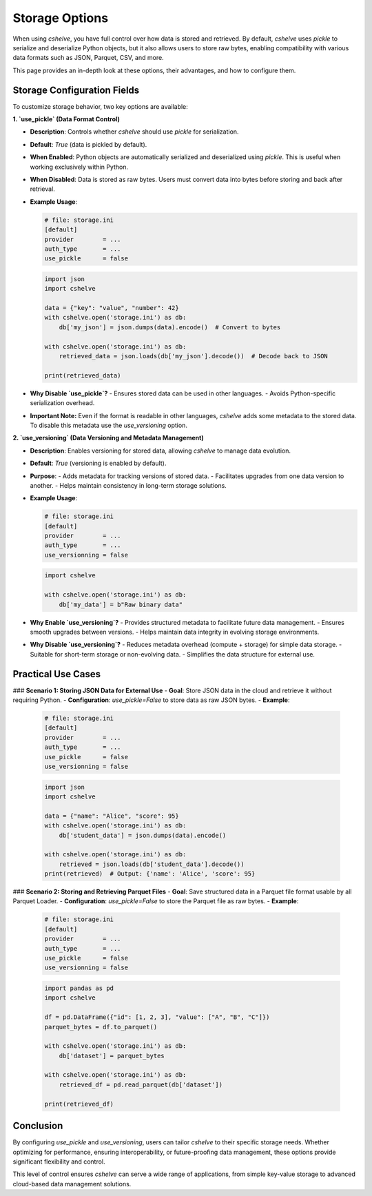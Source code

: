 Storage Options
===============

When using `cshelve`, you have full control over how data is stored and retrieved.
By default, `cshelve` uses `pickle` to serialize and deserialize Python objects, but it also allows users to store raw bytes, enabling compatibility with various data formats such as JSON, Parquet, CSV, and more.

This page provides an in-depth look at these options, their advantages, and how to configure them.

-----------------------------
Storage Configuration Fields
-----------------------------

To customize storage behavior, two key options are available:

**1. `use_pickle` (Data Format Control)**

- **Description**: Controls whether `cshelve` should use `pickle` for serialization.
- **Default**: `True` (data is pickled by default).
- **When Enabled**: Python objects are automatically serialized and deserialized using `pickle`. This is useful when working exclusively within Python.
- **When Disabled**: Data is stored as raw bytes. Users must convert data into bytes before storing and back after retrieval.
- **Example Usage**:

  .. code-block:: ini

    # file: storage.ini
    [default]
    provider        = ...
    auth_type       = ...
    use_pickle      = false

  .. code-block:: python

    import json
    import cshelve

    data = {"key": "value", "number": 42}
    with cshelve.open('storage.ini') as db:
        db['my_json'] = json.dumps(data).encode()  # Convert to bytes

    with cshelve.open('storage.ini') as db:
        retrieved_data = json.loads(db['my_json'].decode())  # Decode back to JSON

    print(retrieved_data)

- **Why Disable `use_pickle`?**
  - Ensures stored data can be used in other languages.
  - Avoids Python-specific serialization overhead.

- **Important Note:**
  Even if the format is readable in other languages, `cshelve` adds some metadata to the stored data. To disable this metadata use the `use_versioning` option.

**2. `use_versioning` (Data Versioning and Metadata Management)**

- **Description**: Enables versioning for stored data, allowing `cshelve` to manage data evolution.
- **Default**: `True` (versioning is enabled by default).
- **Purpose**:
  - Adds metadata for tracking versions of stored data.
  - Facilitates upgrades from one data version to another.
  - Helps maintain consistency in long-term storage solutions.
- **Example Usage**:

  .. code-block:: ini

    # file: storage.ini
    [default]
    provider        = ...
    auth_type       = ...
    use_versionning = false

  .. code-block:: python

    import cshelve

    with cshelve.open('storage.ini') as db:
        db['my_data'] = b"Raw binary data"

- **Why Enable `use_versioning`?**
  - Provides structured metadata to facilitate future data management.
  - Ensures smooth upgrades between versions.
  - Helps maintain data integrity in evolving storage environments.

- **Why Disable `use_versioning`?**
  - Reduces metadata overhead (compute + storage) for simple data storage.
  - Suitable for short-term storage or non-evolving data.
  - Simplifies the data structure for external use.

-----------------------------
Practical Use Cases
-----------------------------

### **Scenario 1: Storing JSON Data for External Use**
- **Goal**: Store JSON data in the cloud and retrieve it without requiring Python.
- **Configuration**: `use_pickle=False` to store data as raw JSON bytes.
- **Example**:

  .. code-block:: ini

    # file: storage.ini
    [default]
    provider        = ...
    auth_type       = ...
    use_pickle      = false
    use_versionning = false

  .. code-block:: python

    import json
    import cshelve

    data = {"name": "Alice", "score": 95}
    with cshelve.open('storage.ini') as db:
        db['student_data'] = json.dumps(data).encode()

    with cshelve.open('storage.ini') as db:
        retrieved = json.loads(db['student_data'].decode())
    print(retrieved)  # Output: {'name': 'Alice', 'score': 95}

### **Scenario 2: Storing and Retrieving Parquet Files**
- **Goal**: Save structured data in a Parquet file format usable by all Parquet Loader.
- **Configuration**: `use_pickle=False` to store the Parquet file as raw bytes.
- **Example**:

  .. code-block:: ini

    # file: storage.ini
    [default]
    provider        = ...
    auth_type       = ...
    use_pickle      = false
    use_versionning = false

  .. code-block:: python

    import pandas as pd
    import cshelve

    df = pd.DataFrame({"id": [1, 2, 3], "value": ["A", "B", "C"]})
    parquet_bytes = df.to_parquet()

    with cshelve.open('storage.ini') as db:
        db['dataset'] = parquet_bytes

    with cshelve.open('storage.ini') as db:
        retrieved_df = pd.read_parquet(db['dataset'])

    print(retrieved_df)

-----------------------------
Conclusion
-----------------------------

By configuring `use_pickle` and `use_versioning`, users can tailor `cshelve` to their specific storage needs.
Whether optimizing for performance, ensuring interoperability, or future-proofing data management, these options provide significant flexibility and control.

This level of control ensures `cshelve` can serve a wide range of applications, from simple key-value storage to advanced cloud-based data management solutions.
